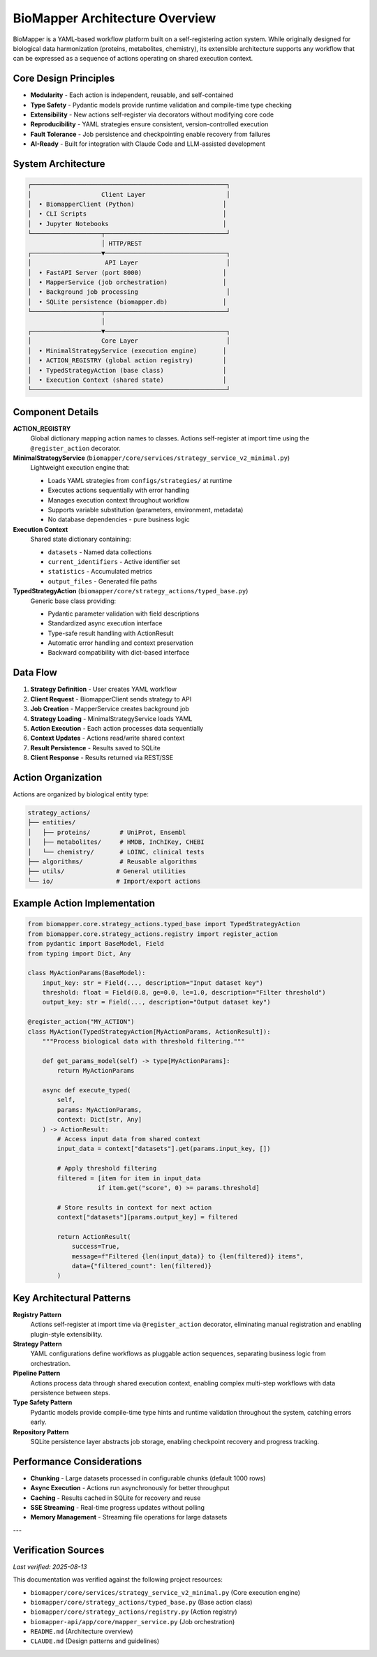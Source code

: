 BioMapper Architecture Overview
===============================

BioMapper is a YAML-based workflow platform built on a self-registering action system. While originally designed for biological data harmonization (proteins, metabolites, chemistry), its extensible architecture supports any workflow that can be expressed as a sequence of actions operating on shared execution context.

Core Design Principles
----------------------

* **Modularity** - Each action is independent, reusable, and self-contained
* **Type Safety** - Pydantic models provide runtime validation and compile-time type checking
* **Extensibility** - New actions self-register via decorators without modifying core code
* **Reproducibility** - YAML strategies ensure consistent, version-controlled execution
* **Fault Tolerance** - Job persistence and checkpointing enable recovery from failures
* **AI-Ready** - Built for integration with Claude Code and LLM-assisted development

System Architecture
-------------------

.. code-block:: text

    ┌─────────────────────────────────────────────────────┐
    │                   Client Layer                      │
    │  • BiomapperClient (Python)                        │
    │  • CLI Scripts                                     │
    │  • Jupyter Notebooks                               │
    └───────────────────┬─────────────────────────────────┘
                        │ HTTP/REST
    ┌───────────────────▼─────────────────────────────────┐
    │                    API Layer                        │
    │  • FastAPI Server (port 8000)                      │
    │  • MapperService (job orchestration)               │
    │  • Background job processing                        │
    │  • SQLite persistence (biomapper.db)               │
    └───────────────────┬─────────────────────────────────┘
                        │
    ┌───────────────────▼─────────────────────────────────┐
    │                   Core Layer                        │
    │  • MinimalStrategyService (execution engine)       │
    │  • ACTION_REGISTRY (global action registry)        │
    │  • TypedStrategyAction (base class)                │
    │  • Execution Context (shared state)                │
    └─────────────────────────────────────────────────────┘

Component Details
-----------------

**ACTION_REGISTRY**
  Global dictionary mapping action names to classes. Actions self-register at import time using the ``@register_action`` decorator.

**MinimalStrategyService** (``biomapper/core/services/strategy_service_v2_minimal.py``)
  Lightweight execution engine that:
  
  * Loads YAML strategies from ``configs/strategies/`` at runtime
  * Executes actions sequentially with error handling
  * Manages execution context throughout workflow
  * Supports variable substitution (parameters, environment, metadata)
  * No database dependencies - pure business logic

**Execution Context**
  Shared state dictionary containing:
  
  * ``datasets`` - Named data collections
  * ``current_identifiers`` - Active identifier set
  * ``statistics`` - Accumulated metrics
  * ``output_files`` - Generated file paths

**TypedStrategyAction** (``biomapper/core/strategy_actions/typed_base.py``)
  Generic base class providing:
  
  * Pydantic parameter validation with field descriptions
  * Standardized async execution interface
  * Type-safe result handling with ActionResult
  * Automatic error handling and context preservation
  * Backward compatibility with dict-based interface

Data Flow
---------

1. **Strategy Definition** - User creates YAML workflow
2. **Client Request** - BiomapperClient sends strategy to API
3. **Job Creation** - MapperService creates background job
4. **Strategy Loading** - MinimalStrategyService loads YAML
5. **Action Execution** - Each action processes data sequentially
6. **Context Updates** - Actions read/write shared context
7. **Result Persistence** - Results saved to SQLite
8. **Client Response** - Results returned via REST/SSE

Action Organization
-------------------

Actions are organized by biological entity type:

.. code-block:: text

    strategy_actions/
    ├── entities/
    │   ├── proteins/        # UniProt, Ensembl
    │   ├── metabolites/     # HMDB, InChIKey, CHEBI
    │   └── chemistry/       # LOINC, clinical tests
    ├── algorithms/          # Reusable algorithms
    ├── utils/              # General utilities
    └── io/                 # Import/export actions

Example Action Implementation
-----------------------------

.. code-block:: python

    from biomapper.core.strategy_actions.typed_base import TypedStrategyAction
    from biomapper.core.strategy_actions.registry import register_action
    from pydantic import BaseModel, Field
    from typing import Dict, Any
    
    class MyActionParams(BaseModel):
        input_key: str = Field(..., description="Input dataset key")
        threshold: float = Field(0.8, ge=0.0, le=1.0, description="Filter threshold")
        output_key: str = Field(..., description="Output dataset key")
    
    @register_action("MY_ACTION")
    class MyAction(TypedStrategyAction[MyActionParams, ActionResult]):
        """Process biological data with threshold filtering."""
        
        def get_params_model(self) -> type[MyActionParams]:
            return MyActionParams
        
        async def execute_typed(
            self, 
            params: MyActionParams, 
            context: Dict[str, Any]
        ) -> ActionResult:
            # Access input data from shared context
            input_data = context["datasets"].get(params.input_key, [])
            
            # Apply threshold filtering
            filtered = [item for item in input_data 
                       if item.get("score", 0) >= params.threshold]
            
            # Store results in context for next action
            context["datasets"][params.output_key] = filtered
            
            return ActionResult(
                success=True,
                message=f"Filtered {len(input_data)} to {len(filtered)} items",
                data={"filtered_count": len(filtered)}
            )

Key Architectural Patterns
--------------------------

**Registry Pattern**
  Actions self-register at import time via ``@register_action`` decorator, eliminating manual registration and enabling plugin-style extensibility.

**Strategy Pattern**
  YAML configurations define workflows as pluggable action sequences, separating business logic from orchestration.

**Pipeline Pattern**
  Actions process data through shared execution context, enabling complex multi-step workflows with data persistence between steps.

**Type Safety Pattern**
  Pydantic models provide compile-time type hints and runtime validation throughout the system, catching errors early.

**Repository Pattern**
  SQLite persistence layer abstracts job storage, enabling checkpoint recovery and progress tracking.

Performance Considerations
--------------------------

* **Chunking** - Large datasets processed in configurable chunks (default 1000 rows)
* **Async Execution** - Actions run asynchronously for better throughput
* **Caching** - Results cached in SQLite for recovery and reuse
* **SSE Streaming** - Real-time progress updates without polling
* **Memory Management** - Streaming file operations for large datasets

---

Verification Sources
--------------------
*Last verified: 2025-08-13*

This documentation was verified against the following project resources:

* ``biomapper/core/services/strategy_service_v2_minimal.py`` (Core execution engine)
* ``biomapper/core/strategy_actions/typed_base.py`` (Base action class)
* ``biomapper/core/strategy_actions/registry.py`` (Action registry)
* ``biomapper-api/app/core/mapper_service.py`` (Job orchestration)
* ``README.md`` (Architecture overview)
* ``CLAUDE.md`` (Design patterns and guidelines)